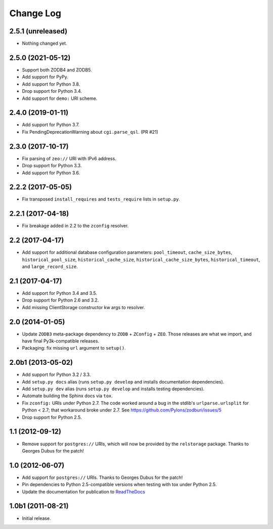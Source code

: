 .. _change-log:

Change Log
----------

2.5.1 (unreleased)
~~~~~~~~~~~~~~~~~~

- Nothing changed yet.


2.5.0 (2021-05-12)
~~~~~~~~~~~~~~~~~~

- Support both ZODB4 and ZODB5.

- Add support for PyPy.

- Add support for Python 3.8.

- Drop support for Python 3.4.

- Add support for ``demo:`` URI scheme.

2.4.0 (2019-01-11)
~~~~~~~~~~~~~~~~~~

- Add support for Python 3.7.

- Fix PendingDeprecationWarning about ``cgi.parse_qsl``. (PR #21)

2.3.0 (2017-10-17)
~~~~~~~~~~~~~~~~~~

- Fix parsing of ``zeo://`` URI with IPv6 address.

- Drop support for Python 3.3.

- Add support for Python 3.6.

2.2.2 (2017-05-05)
~~~~~~~~~~~~~~~~~~

- Fix transposed ``install_requires`` and ``tests_require`` lists in
  ``setup.py``.

2.2.1 (2017-04-18)
~~~~~~~~~~~~~~~~~~

- Fix breakage added in 2.2 to the ``zconfig`` resolver.

2.2 (2017-04-17)
~~~~~~~~~~~~~~~~

- Add support for additional database configuration parameters:
  ``pool_timeout``, ``cache_size_bytes``, ``historical_pool_size``,
  ``historical_cache_size``, ``historical_cache_size_bytes``,
  ``historical_timeout``, and ``large_record_size``.

2.1 (2017-04-17)
~~~~~~~~~~~~~~~~

- Add support for Python 3.4 and 3.5.

- Drop support for Python 2.6 and 3.2.

- Add missing ClientStorage constructor kw args to resolver.

2.0 (2014-01-05)
~~~~~~~~~~~~~~~~

- Update ``ZODB3`` meta-package dependency to ``ZODB`` + ``ZConfig`` + ``ZEO``.
  Those releases are what we import, and have final Py3k-compatible releases.

- Packaging:  fix missing ``url`` argument to ``setup()``.

2.0b1 (2013-05-02)
~~~~~~~~~~~~~~~~~~

- Add support for Python 3.2 / 3.3.

- Add ``setup.py docs`` alias (runs ``setup.py develop`` and installs
  documentation dependencies).

- Add ``setup.py dev`` alias (runs ``setup.py develop`` and installs
  testing dependencies).

- Automate building the Sphinx docs via ``tox``.

- Fix ``zconfig:`` URIs under Python 2.7.  The code worked around a bug in
  the stdlib's ``urlparse.urlsplit`` for Python < 2.7; that workaround broke
  under 2.7.  See https://github.com/Pylons/zodburi/issues/5

- Drop support for Python 2.5.

1.1 (2012-09-12)
~~~~~~~~~~~~~~~~

- Remove support for ``postgres://`` URIs, which will now be provided by
  the ``relstorage`` package.  Thanks to Georges Dubus for the patch!

1.0 (2012-06-07)
~~~~~~~~~~~~~~~~

- Add support for ``postgres://`` URIs.  Thanks to Georges Dubus for
  the patch!

- Pin dependencies to Python 2.5-compatible versions when testing with
  tox under Python 2.5.

- Update the documentation for publication to `ReadTheDocs
  <https://docs.pylonsproject.org/projects/zodburi/en/latest/>`_

1.0b1 (2011-08-21)
~~~~~~~~~~~~~~~~~~

- Initial release.
